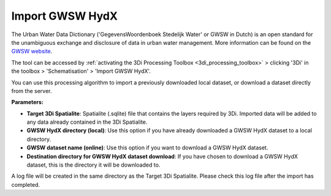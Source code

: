 .. _import_gwsw_hydx:

Import GWSW HydX
^^^^^^^^^^^^^^^^

The Urban Water Data Dictionary ('GegevensWoordenboek Stedelijk Water' or GWSW in Dutch) is an open standard for the unambiguous exchange and disclosure of data in urban water management. More information can be found on the `GWSW website <https://data.gwsw.nl/>`_.

The tool can be accessed by :ref:`activating the 3Di Processing Toolbox <3di_processing_toolbox>` > clicking '3Di' in the toolbox > 'Schematisation' > 'Import GWSW HydX'. 

You can use this processing algorithm to import a previously downloaded local dataset, or download a dataset directly from the server.

**Parameters:**

* **Target 3Di Spatialite**: Spatialite (.sqlite) file that contains the layers required by 3Di. Imported data will be added to any data already contained in the 3Di Spatialite.
* **GWSW HydX directory (local)**: Use this option if you have already downloaded a GWSW HydX dataset to a local directory.
* **GWSW dataset name (online)**: Use this option if you want to download a GWSW HydX dataset.
* **Destination directory for GWSW HydX dataset download**: If you have chosen to download a GWSW HydX dataset, this is the directory it will be downloaded to.

A log file will be created in the same directory as the Target 3Di Spatialite. Please check this log file after the import has completed.  
